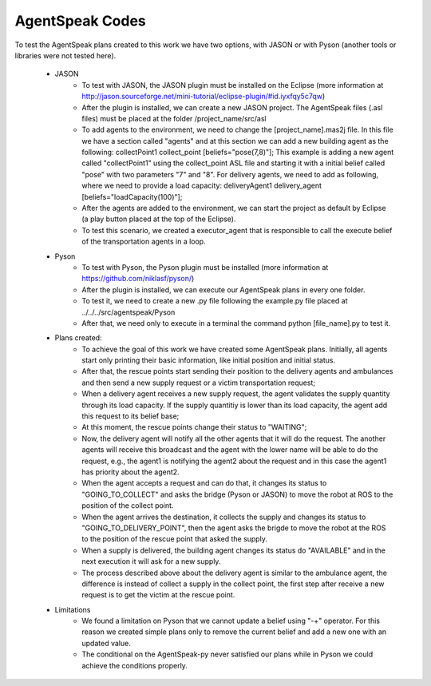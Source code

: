 ===============
AgentSpeak Codes
===============

To test the AgentSpeak plans created to this work we have two options, with JASON or with Pyson (another tools or libraries were not tested here).

 - JASON
	- To test with JASON, the JASON plugin must be installed on the Eclipse (more information at http://jason.sourceforge.net/mini-tutorial/eclipse-plugin/#id.iyxfqy5c7qw)
	- After the plugin is installed, we can create a new JASON project. The AgentSpeak files (.asl files) must be placed at the folder /project_name/src/asl
	- To add agents to the environment, we need to change the [project_name].mas2j file. In this file we have a section called "agents" and at this section we can add a new building agent as the following: collectPoint1 collect_point [beliefs="pose(7,8)"]; This example is adding a new agent called "collectPoint1" using the collect_point ASL file and starting it with a initial belief called "pose" with two parameters "7" and "8". For delivery agents, we need to add as following, where we need to provide a load capacity: deliveryAgent1 delivery_agent [beliefs="loadCapacity(100)"];
	- After the agents are added to the environment, we can start the project as default by Eclipse (a play button placed at the top of the Eclipse).
	- To test this scenario, we created a executor_agent that is responsible to call the execute belief of the transportation agents in a loop.

 - Pyson
	- To test with Pyson, the Pyson plugin must be installed (more information at https://github.com/niklasf/pyson/)
	- After the plugin is installed, we can execute our AgentSpeak plans in every one folder.
	- To test it, we need to create a new .py file following the example.py file placed at ../../../src/agentspeak/Pyson
	- After that, we need only to execute in a terminal the command python [file_name].py to test it.

 - Plans created:
	- To achieve the goal of this work we have created some AgentSpeak plans. Initially, all agents start only printing their basic information, like initial position and initial status.
	- After that, the rescue points start sending their position to the delivery agents and ambulances and then send a new supply request or a victim transportation request;
	- When a delivery agent receives a new supply request, the agent validates the supply quantity through its load capacity. If the supply quantitiy is lower than its load capacity, the agent add this request to its belief base;
	- At this moment, the rescue points change their status to "WAITING";
	- Now, the delivery agent will notify all the other agents that it will do the request. The another agents will receive this broadcast and the agent with the lower name will be able to do the request, e.g., the agent1 is notifying the agent2 about the request and in this case the agent1 has priority about the agent2.
	- When the agent accepts a request and can do that, it changes its status to "GOING_TO_COLLECT" and asks the bridge (Pyson or JASON) to move the robot at ROS to the position of the collect point.
	- When the agent arrives the destination, it collects the supply and changes its status to "GOING_TO_DELIVERY_POINT", then the agent asks the brigde to move the robot at the ROS to the position of the rescue point that asked the supply.
	- When a supply is delivered, the building agent changes its status do "AVAILABLE" and in the next execution it will ask for a new supply.
	- The process described above about the delivery agent is similar to the ambulance agent, the difference is instead of collect a supply in the collect point, the first step after receive a new request is to get the victim at the rescue point.

 - Limitations
	- We found a limitation on Pyson that we cannot update a belief using "-+" operator. For this reason we created simple plans only to remove the current belief and add a new one with an updated value.
	- The conditional on the AgentSpeak-py never satisfied our plans while in Pyson we could achieve the conditions properly.
